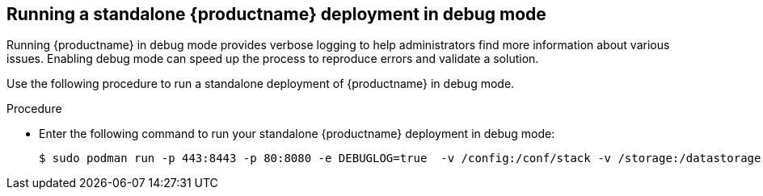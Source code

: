 :_content-type: CONCEPT
[id="running-quay-debug-mode"]
== Running a standalone {productname} deployment in debug mode

Running {productname} in debug mode provides verbose logging to help administrators find more information about various issues. Enabling debug mode can speed up the process to reproduce errors and validate a solution. 

Use the following procedure to run a standalone deployment of {productname} in debug mode. 

.Procedure 

* Enter the following command to run your standalone {productname} deployment in debug mode:
+
[source,terminal]
----
$ sudo podman run -p 443:8443 -p 80:8080 -e DEBUGLOG=true  -v /config:/conf/stack -v /storage:/datastorage -d {productrepo}/{quayimage}:{productminv}
----